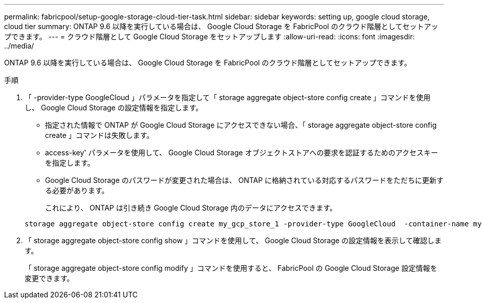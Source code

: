 ---
permalink: fabricpool/setup-google-storage-cloud-tier-task.html 
sidebar: sidebar 
keywords: setting up, google cloud storage, cloud tier 
summary: ONTAP 9.6 以降を実行している場合は、 Google Cloud Storage を FabricPool のクラウド階層としてセットアップできます。 
---
= クラウド階層として Google Cloud Storage をセットアップします
:allow-uri-read: 
:icons: font
:imagesdir: ../media/


[role="lead"]
ONTAP 9.6 以降を実行している場合は、 Google Cloud Storage を FabricPool のクラウド階層としてセットアップできます。

.手順
. 「 -provider-type GoogleCloud 」パラメータを指定して「 storage aggregate object-store config create 」コマンドを使用し、 Google Cloud Storage の設定情報を指定します。
+
** 指定された情報で ONTAP が Google Cloud Storage にアクセスできない場合、「 storage aggregate object-store config create 」コマンドは失敗します。
** access-key' パラメータを使用して、 Google Cloud Storage オブジェクトストアへの要求を認証するためのアクセスキーを指定します。
** Google Cloud Storage のパスワードが変更された場合は、 ONTAP に格納されている対応するパスワードをただちに更新する必要があります。
+
これにより、 ONTAP は引き続き Google Cloud Storage 内のデータにアクセスできます。



+
[listing]
----
storage aggregate object-store config create my_gcp_store_1 -provider-type GoogleCloud  -container-name my-gcp-bucket1 -access-key GOOGAUZZUV2USCFGHGQ511I8
----
. 「 storage aggregate object-store config show 」コマンドを使用して、 Google Cloud Storage の設定情報を表示して確認します。
+
「 storage aggregate object-store config modify 」コマンドを使用すると、 FabricPool の Google Cloud Storage 設定情報を変更できます。


